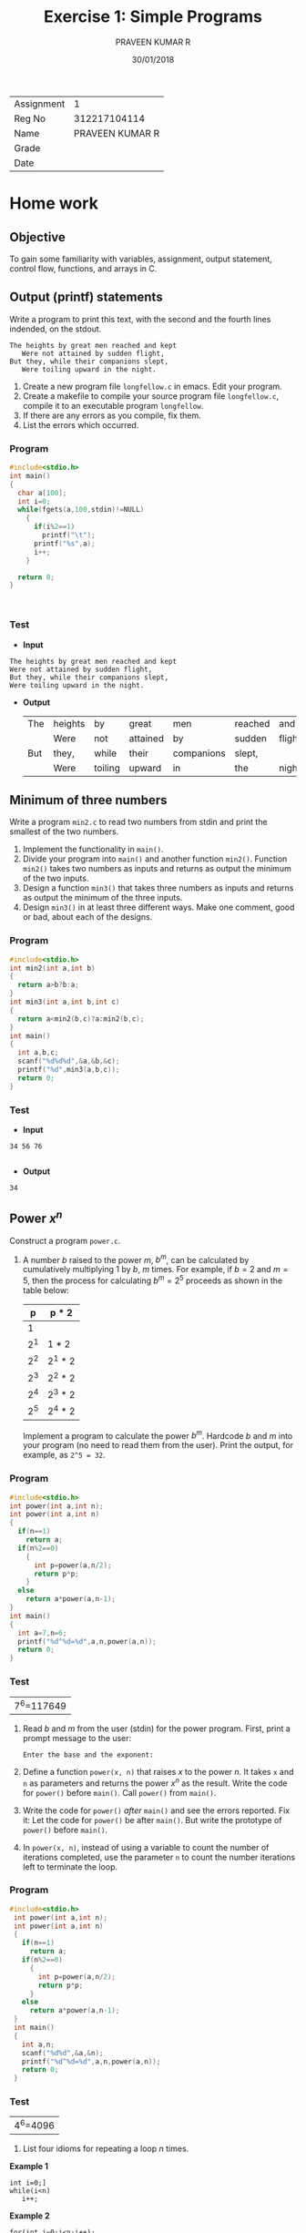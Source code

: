 #+TITLE: Exercise 1: Simple Programs
#+AUTHOR: PRAVEEN KUMAR R
#+DATE: 30/01/2018

#+LaTex_HEADER: \usepackage{palatino}
#+LaTex_HEADER: \usepackage[top=1in,bottom=1.25in,left=1.25in,right=1.25in]{geometry}
#+LaTex_HEADER: \usepackage{setspace}
#+OPTIONS: toc:nil
#+OPTIONS: num:1
#+STARTUP: showeverything

| Assignment | 1 |
| Reg No     | 312217104114 |
| Name       | PRAVEEN KUMAR R |
| Grade      |   |
| Date       |   | 

* Home work

** Objective
   To gain some familiarity with variables, assignment, output
   statement, control flow, functions, and arrays in C.

** Output (printf) statements
   Write a program to print this text, with the second and the fourth
   lines indended, on the stdout.
   #+BEGIN_EXAMPLE
   The heights by great men reached and kept
      Were not attained by sudden flight,
   But they, while their companions slept,
      Were toiling upward in the night.
   #+END_EXAMPLE

   1. Create a new program file =longfellow.c= in emacs. Edit your
      program.
   2. Create a makefile to compile your source program file
      =longfellow.c=, compile it to an executable program
      =longfellow=.
   3. If there are any errors as you compile, fix them.
   4. List the errors which occurred.
*** Program
   #+BEGIN_SRC C :cmdline <ex01_1.in
     #include<stdio.h>
     int main()
     {
       char a[100];
       int i=0;
       while(fgets(a,100,stdin)!=NULL)
         {
           if(i%2==1)
             printf("\t");
           printf("%s",a);
           i++;
         }

       return 0;
     }

        
        
   #+END_SRC
*** Test
 -  *Input*
#+BEGIN_EXAMPLE
The heights by great men reached and kept
Were not attained by sudden flight,
But they, while their companions slept,
Were toiling upward in the night.
#+END_EXAMPLE
     
 -  *Output*
   #+RESULTS:
   | The | heights | by      | great    | men        | reached | and     | kept |
   |     | Were    | not     | attained | by         | sudden  | flight, |      |
   | But | they,   | while   | their    | companions | slept,  |         |      |
   |     | Were    | toiling | upward   | in         | the     | night.  |      |

** Minimum of three numbers
   Write a program =min2.c= to read two numbers from stdin and print
   the smallest of the two numbers.
   1. Implement the functionality in =main()=.
   2. Divide your program into =main()= and another function
      =min2()=. Function =min2()= takes two numbers as inputs and
      returns as output the minimum of the two inputs.
   3. Design a function =min3()= that takes three numbers as inputs
      and returns as output the minimum of the three inputs.
   4. Design =min3()= in at least three different ways. Make one
      comment, good or bad, about each of the designs.
*** Program
#+BEGIN_SRC C :cmdline <ex01_2.in
  #include<stdio.h>
  int min2(int a,int b)
  {
    return a>b?b:a;
  }
  int min3(int a,int b,int c)
  {
    return a<min2(b,c)?a:min2(b,c);
  }
  int main()
  {
    int a,b,c;
    scanf("%d%d%d",&a,&b,&c);
    printf("%d",min3(a,b,c));
    return 0;
  }
#+END_SRC
*** Test
- *Input*
#+BEGIN_EXAMPLE
34 56 76

#+END_EXAMPLE

- *Output*

#+RESULTS:
: 34

** Power $x^n$
   Construct a program =power.c=.
   1. A number $b$ raised to the power $m$, $b^m$, can be calculated
      by cumulatively multiplying 1 by $b$, $m$ times. For example, if
      $b = 2$ and $m = 5$, then the process for calculating $b^m =
      2^5$ proceeds as shown in the table below:
      |   p | p * 2   |
      |-----+---------|
      |   1 |         |
      | 2^1 | 1 * 2   |
      | 2^2 | 2^1 * 2 |
      | 2^3 | 2^2 * 2 |
      | 2^4 | 2^3 * 2 |
      | 2^5 | 2^4 * 2 |
      Implement a program to calculate the power $b^m$. Hardcode $b$
      and $m$ into your program (no need to read them from the
      user). Print the output, for example, as ~2^5 = 32~.
*** Program
#+BEGIN_SRC C
  #include<stdio.h>
  int power(int a,int n);
  int power(int a,int n)
  {
    if(n==1)
      return a;
    if(n%2==0)
      {
        int p=power(a,n/2);
        return p*p;
      }
    else
      return a*power(a,n-1);
  }
  int main()
  {
    int a=7,n=6;
    printf("%d^%d=%d",a,n,power(a,n));
    return 0;
  }

#+END_SRC 

*** Test
#+RESULTS:
| 7^6=117649  |


   2. Read $b$ and $m$ from the user (stdin) for the power
      program. First, print a prompt message to the user:
      #+BEGIN_EXAMPLE
      Enter the base and the exponent:
      #+END_EXAMPLE

   3. Define a function =power(x, n)= that raises $x$ to the power
      $n$. It takes =x= and =n= as parameters and returns the power
      $x^n$ as the result. Write the code for =power()= before
      =main()=. Call =power()= from =main()=.
   4. Write the code for =power()= /after/ =main()= and see the errors
      reported. Fix it: Let the code for =power()= be after
      =main()=. But write the prototype of =power()= before =main()=.
   5. In =power(x, n)=, instead of using a variable to count the
      number of iterations completed, use the parameter =n= to count
      the number iterations left to terminate the loop.
*** Program
#+BEGIN_SRC C :cmdline <ex01_3.in
   #include<stdio.h>
    int power(int a,int n);
    int power(int a,int n)
    {
      if(n==1)
        return a;
      if(n%2==0)
        {
          int p=power(a,n/2);
          return p*p;
        }
      else
        return a*power(a,n-1);
    }
    int main()
    {
      int a,n;
      scanf("%d%d",&a,&n);
      printf("%d^%d=%d",a,n,power(a,n));
      return 0;
    }

#+END_SRC
*** Test
#+RESULTS:
| 4^6=4096 |

   6. List four idioms for repeating a loop $n$ times.
*Example 1*
#+BEGIN_EXAMPLE
int i=0;]
while(i<n)
   i++;
#+END_EXAMPLE
*Example 2*
#+BEGIN_EXAMPLE
for(int i=0;i<n;i++);
#+END_EXAMPLE
*Example 3*
#+BEGIN_EXAMPLE
int i=n-1;
while(i>=0)
   i--;
#+END_EXAMPLE
*Example 4*
#+BEGIN_EXAMPLE
for(int i=n-1;i>=0;i--);
#+END_EXAMPLE
   7. Pass a negative exponent to =power()=. What is the error that
      occurs in the run time? Rename =power()= as =pos_power()= and
      write a function =power()= that works correctly for any integer
      exponent, positive or negative.
*** Program
#+BEGIN_SRC C :cmdline <ex01_4.in
  #include<stdio.h>
   float power(float a,float n);
   float power(float a,float n)
   {
     if(n==1)
       return a;
     if((int)n%2==0)
       {
         int p=power(a,n/2);
         return p*p;
       }
     else
       return a*power(a,n-1);
   }
   int main()
   {
     float a,n,p;
     scanf("%f%f",&a,&n);
      p=power(a,n<0?-n:n);
     if(n<0)
       p=1/p;
     printf("%0.0f^%0.0f=%f",a,n,p);
     return 0;
   }


#+END_SRC
*** Test
#+RESULTS:
|3^-5=0.004115|

** Table of powers
    Populate a table with powers $b^m$ for a given range of $m$.
    1. Modify your program =main()= to print powers $b^m$ for a number
       $b$ for powers from 0 to 20. Read =b= and =m= from the
       user. Format the output as shown below.
       #+BEGIN_EXAMPLE
       2^0  =       1
       2^1  =       2
       2^2  =       4
       2^3  =       8
       2^4  =      16
       ...
       2^20 = 1048576
       #+END_EXAMPLE
*** Program 
#+BEGIN_SRC C :cmdline <ex01_5.in
  #include<stdio.h>
  int main()
  {
    long int a,n,p=1;
    scanf("%ld%ld",&a,&n);
    for(int i=0;i<=n;i++)
        {
          printf("%ld^%d=%ld\n",a,i,p);
          p=p*a;
        }
  }

#+END_SRC
*** Test
- *Input*
#+BEGIN_EXAMPLE
3 15
#+END_EXAMPLE
- *Output*
#+RESULTS:
| 3^0=1         |
| 3^1=3         |
| 3^2=9         |
| 3^3=27        |
| 3^4=81        |
| 3^5=243       |
| 3^6=729       |
| 3^7=2187      |
| 3^8=6561      |
| 3^9=19683     |
| 3^10=59049    |
| 3^11=177147   |
| 3^12=531441   |
| 3^13=1594323  |
| 3^14=4782969  |
| 3^15=14348907 |

    2. Declare an array of 100 numbers.  Store 10 numbers in the
       array. Write a function =print_array()= to print a
       subarray. The function takes three parameters, the array name
       =a=, the lower bound =low=, and the upper bound =high= of the
       subarray. Remember that the upper bound is open --- the
       subarray =a[low:high]= consists of =a[low] ... a[high-1]=
       (=a[high]= is not a part of the subarray). Drive
       =print_array()= from =main()=.
*** Program
#+BEGIN_SRC C 
  #include<stdio.h>
  void print_array(int a[], int low, int high);
  void print_array(int a[], int low, int high)
  {
    printf("{");
    for(int i=low;i<high;i++)
      printf("%d %c ",a[i],i<high-1?',':' ');
    printf("}");
  }
  int main()
  {
    int a[100]={0,2,4,6,8,10,12,14,16,18};
    print_array(a,2,8);
  }
#+END_SRC
*** Test
#+RESULTS:
| {4 | 6 | 8 | 10 | 12 | 14   } |

    3. Fill the subarray =a[0]...a[20]= with $2^0$ to $2^{20}$. Print
       it.
*** Program
#+BEGIN_SRC C
   #include<stdio.h>
    int main()
    {
      long int a=2,n=20,p=1,m[100];
      for(int i=0;i<=n;i++)
        {
          m[i]=p;
          p=p*a;
        }
      for(int i=0;i<=n;i++)
          {
            printf("%d\n",m[i]);
          }
    }

#+END_SRC

#+RESULTS:
|       1 |
|       2 |
|       4 |
|       8 |
|      16 |
|      32 |
|      64 |
|     128 |
|     256 |
|     512 |
|    1024 |
|    2048 |
|    4096 |
|    8192 |
|   16384 |
|   32768 |
|   65536 |
|  131072 |
|  262144 |
|  524288 |
| 1048576 |

    4. Fill the subarray =a[0]...a[20]= with $2^{-10}$ to
       $2^{10}$. Print it.
#+BEGIN_SRC C
    #include<stdio.h>
     float power(float a,int n);
     float power(float a,int n)
     {
       if(n==0)
         return 1;
       if(n%2==0)
         {
          float p=power(a,n/2);
           return p*p;
         }
       else
         return a*power(a,n-1);
     }
     int main()
     {
       int k=0;
       float a=2,n=10,p,m[21];
       for(int i=-10;i<=n;i++)
         {
           p=power(a,(i<0?-i:i));
           if(i<0)
             p=1/p;
           m[k++]=p;
         }
       for(int i=0;i<k;i++)
         printf("%f \n",m[i]);
       return 0;
     }
#+END_SRC
*** Test
#+RESULTS:
| 0.000977 |
| 0.001953 |
| 0.003906 |
| 0.007812 |
| 0.015625 |
|  0.03125 |
|   0.0625 |
|    0.125 |
|     0.25 |
|      0.5 |
|      1.0 |
|      2.0 |
|      4.0 |
|      8.0 |
|     16.0 |
|     32.0 |
|     64.0 |
|    128.0 |
|    256.0 |
|    512.0 |
|   1024.0 |

* Questions
  Answer the following questions.
  1. How many lines are printed by =printf("Hello,\nworld!\nBye,\nworld!")=?
     1. 1
     2. 2
     3. 3
     4. 4
     Answer:4
  2. What is the output?
     #+BEGIN_EXAMPLE
     a = 5; b = 10;
     a = b;
     b = a;
     printf ("a = %d, b = %d\n", a, b);
     #+END_EXAMPLE
     Answer: a=10, b=10

  3. What is the output? What does the code do?
     #+BEGIN_EXAMPLE
     a = 5; b = 10;
     a = a+b;
     b = a-b;
     a = a-b;
     printf ("a = %d, b = %d\n", a, b);
     #+END_EXAMPLE
     Answer: a = 10, b = 5

  4. What is the output? What does the code do?
     #+BEGIN_EXAMPLE
     a = 5; b = 10; c = 15;
     t = a;
     a = b;
     b = c;
     c = t;
     printf ("a = %d, b = %d, c = %d\n", a, b, c);
     #+END_EXAMPLE
     Answer: a=10, b=15, c=5

  5. Translate the expression $d = \sqrt{b^2 - 4ac}$ into C statement.\\

     Answer: d= sqrt(b*b-4*a*c);

  6. Translate the expression $d = \sqrt{(x_1 - x_2)^2 + (y_1 -
     y_2)^2}$ into C statement.\\

     Answer: d= sqrt(pow(x_1-x_2,2)+pow((y_1-y_2),2));

  7. What is the output?
     #+BEGIN_EXAMPLE
     a = 5; b = 10;
     m = a;
     if (b < m)
        m = b;
     printf ("%d\n", m);
     #+END_EXAMPLE
     Answer: 5
  8. What is the output?
     #+BEGIN_EXAMPLE
     mark = 40;
     if (mark < 50)
       grade = 'E';
     if (mark < 60)
       grade = 'D';
     if (mark < 70)
       grade = 'C'
     printf ("%c\n", grade);
     #+END_EXAMPLE
     Answer: C
  9. Trace the process generated by the loop
     #+BEGIN_EXAMPLE
     n = 5;
     f = 1; i = 0;
     while (i < n) {
       f = f * i;
       i = i + 1;
     }
     #+END_EXAMPLE
     Answer:
     | i | f | i+1 | f*i |
     |   |   |     |     |
  10. Write a loop (while statement) which will generate the process shown in the table.
      | q |  r | r - 5  | q + 1 |
      | 0 | 22 |        |       |
      | 1 | 17 | 22 - 5 | 0 + 1 |
      | 2 | 12 | 17 - 5 | 1 + 1 |
      | 3 |  7 | 12 - 5 | 2 + 1 |
      | 4 |  2 | 7 - 2  | 3 + 1 |
      |   |    |        |       |
      Answer:
      #+BEGIN_EXAMPLE
      r = 22;
      q = 0;
      while(r-5>0)
       {
          r=r-5;
          q=q+1;
       }

      #+END_EXAMPLE
  

